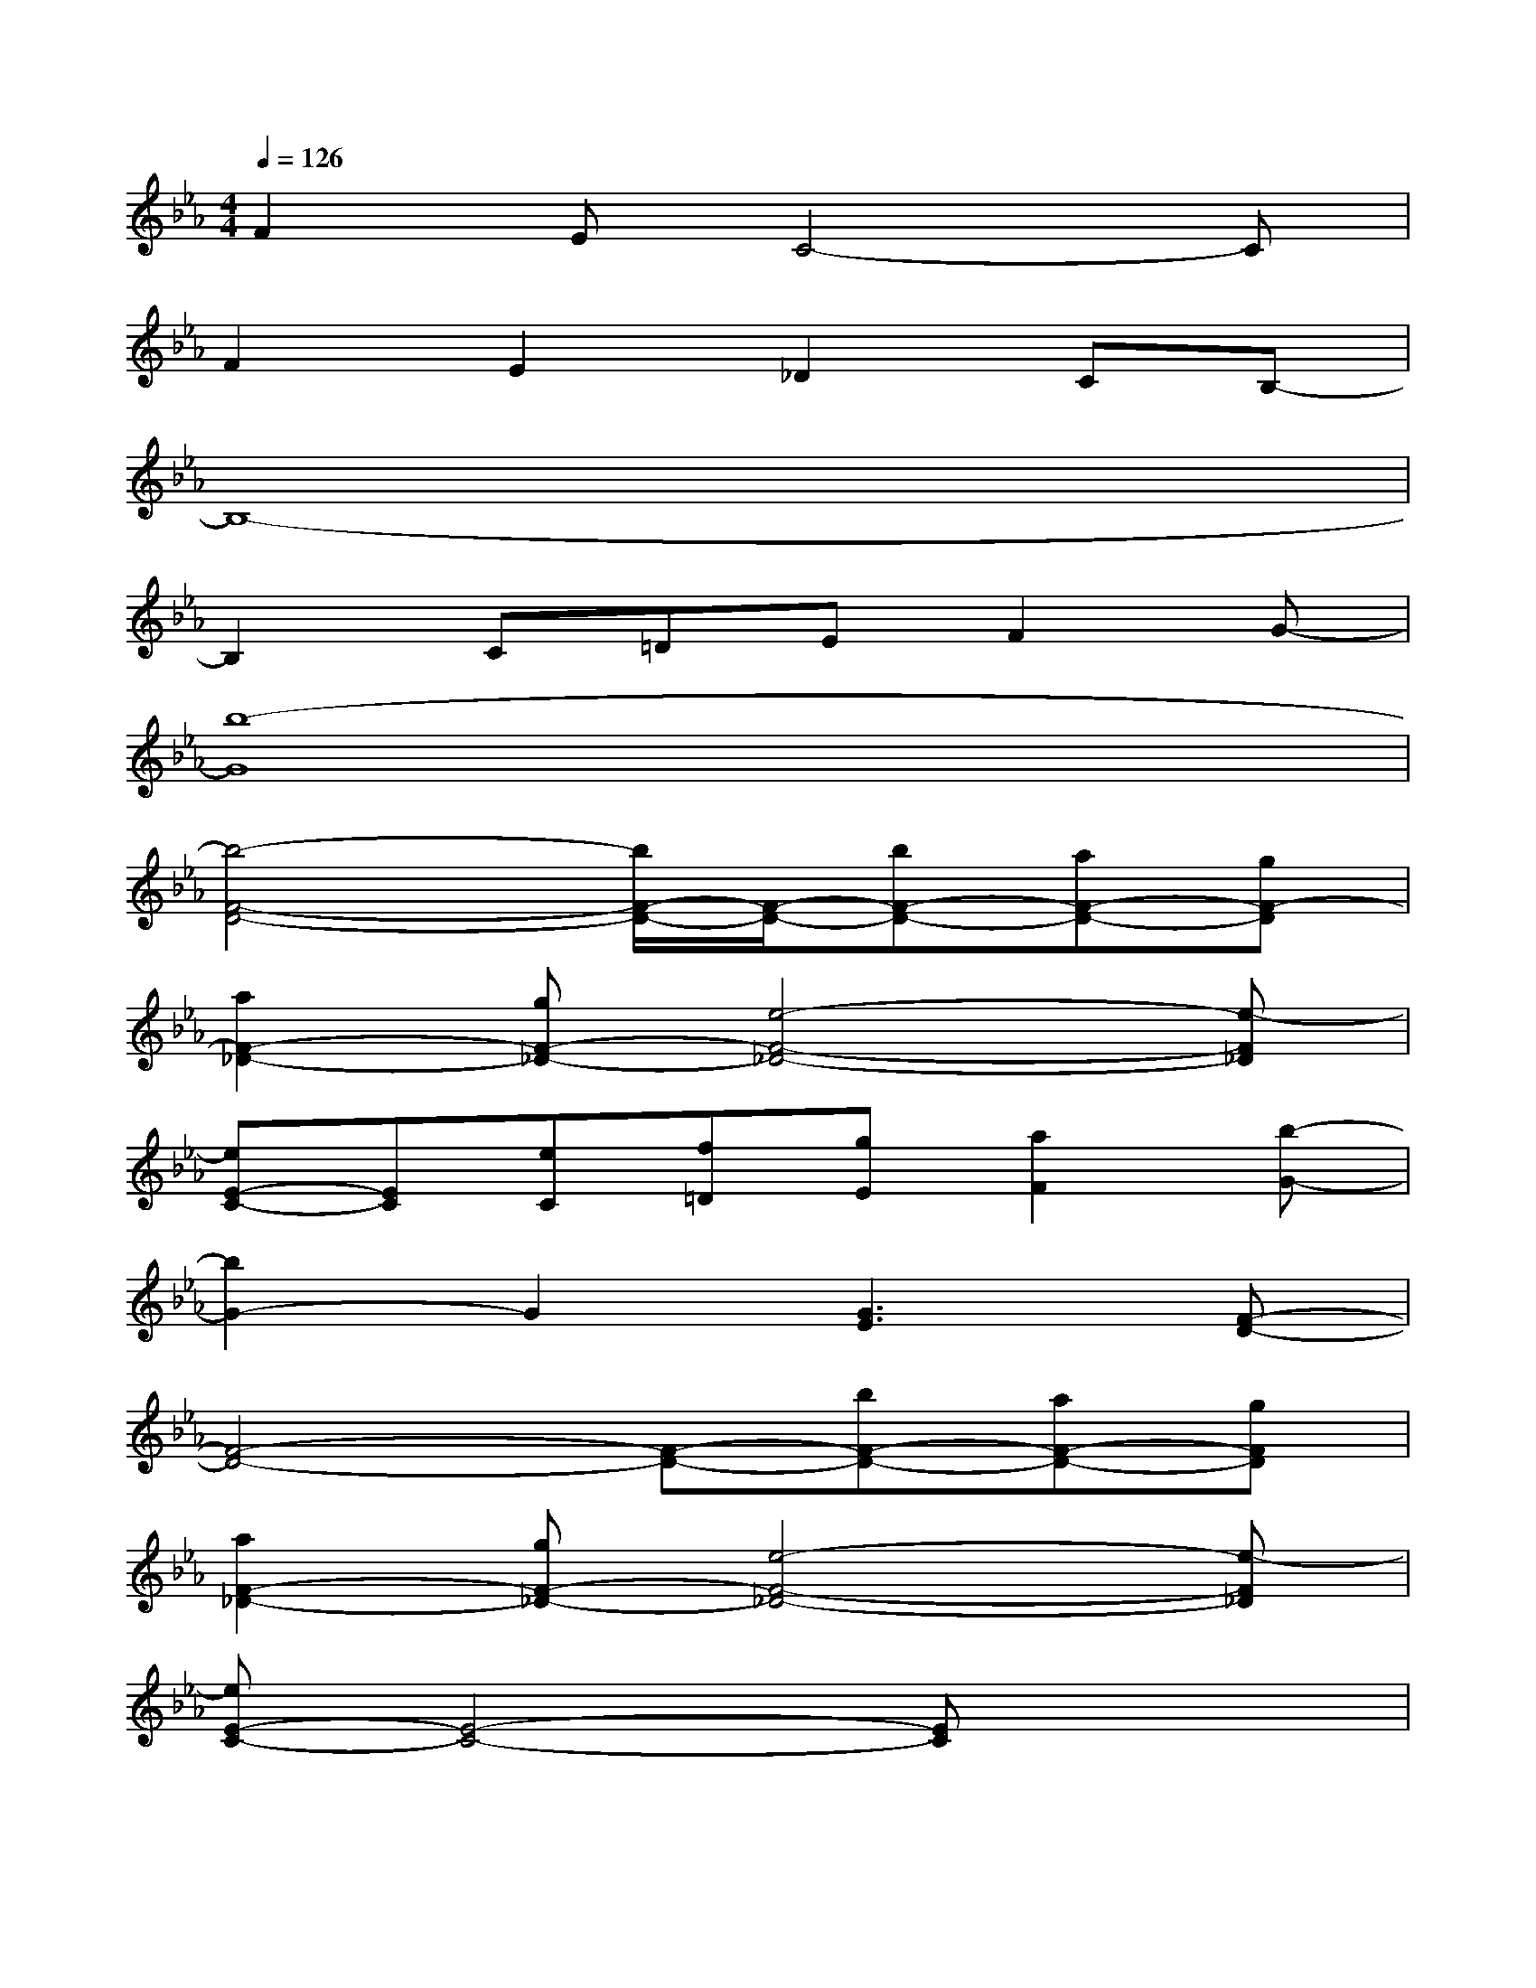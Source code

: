X:1
T:
M:4/4
L:1/8
Q:1/4=126
K:Eb%3flats
V:1
F2EC4-C|
F2E2_D2CB,-|
B,8-|
B,2C=DEF2G-|
[b8-G8]|
[b4-F4-D4-][b/2F/2-D/2-][F/2-D/2-][bF-D-][aF-D-][gF-D]|
[a2F2-_D2-][gF-_D-][e4-F4-_D4-][e-F_D]|
[eE-C-][EC][eC][f=D][gE][a2F2][b-G-]|
[b2G2-]G2[G3E3][F-D-]|
[F4-D4-][F-D-][bF-D-][aF-D-][gFD]|
[a2F2-_D2-][gF-_D-][e4-F4-_D4-][e-F_D]|
[eE-C-][E4-C4-][EC]x2|
[c'3/2c3/2A,3/2-]A,/2-[c'cA,][=d'2d2B,2][e'2-e2-C2-][e'/2e/2C/2-]C/2|
[f'3/2f3/2D3/2-]D/2-[f'fD][g'3/2g3/2E3/2-]E/2[a'3a3F3]|
[g'3/2g3/2E3/2-]E/2-[g'gE][a'2a2F2][b'2-b2-G2][b'/2-b/2F/2-][b'/2F/2-]|
[c''3/2c'3/2F3/2-]F/2-[b'bF][a'2a2=E2-][g'2-g2-=E2-][g'/2g/2=E/2-]=E/2
